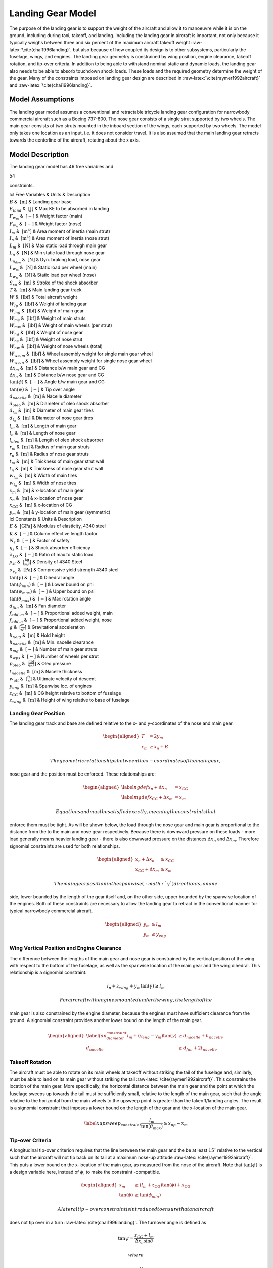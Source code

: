 Landing Gear Model
==================

The purpose of the landing gear is to support the weight of the aircraft
and allow it to manoeuvre while it is on the ground, including during
taxi, takeoff, and landing. Including the landing gear in aircraft is
important, not only because it typically weighs between three and six
percent of the maximum aircraft takeoff
weight :raw-latex:`\cite{chai1996landing}`, but also because of how
coupled its design is to other subsystems, particularly the fuselage,
wings, and engines. The landing gear geometry is constrained by wing
position, engine clearance, takeoff rotation, and tip-over criteria. In
addition to being able to withstand nominal static and dynamic loads,
the landing gear also needs to be able to absorb touchdown shock loads.
These loads and the required geometry determine the weight of the gear.
Many of the constraints imposed on landing gear design are described in
:raw-latex:`\cite{raymer1992aircraft}` and
:raw-latex:`\cite{chai1996landing}`.

Model Assumptions
-----------------

The landing gear model assumes a conventional and retractable tricycle
landing gear configuration for narrowbody commercial aircraft such as a
Boeing 737-800. The nose gear consists of a single strut supported by
two wheels. The main gear consists of two struts mounted in the inboard
section of the wings, each supported by two wheels. The model only takes
one location as an input, i.e. it does not consider travel. It is also
assumed that the main landing gear retracts towards the centerline of
the aircraft, rotating about the x axis.

Model Description
-----------------

The landing gear model has 46 free variables and

54

constraints.

| lcl Free Variables & Units & Description
| :math:`B` & :math:`~\mathrm{[m]}` & Landing gear base
| :math:`E_{land}` & :math:`~\mathrm{[J]}` & Max KE to be absorbed in
  landing
| :math:`F_{w_m}` & :math:`~[-]` & Weight factor (main)
| :math:`F_{w_n}` & :math:`~[-]` & Weight factor (nose)
| :math:`I_m` & :math:`~\mathrm{[m^{4}]}` & Area moment of inertia (main
  strut)
| :math:`I_n` & :math:`~\mathrm{[m^{4}]}` & Area moment of inertia (nose
  strut)
| :math:`L_m` & :math:`~\mathrm{[N]}` & Max static load through main
  gear
| :math:`L_n` & :math:`~\mathrm{[N]}` & Min static load through nose
  gear
| :math:`L_{n_{dyn}}` & :math:`~\mathrm{[N]}` & Dyn. braking load, nose
  gear
| :math:`L_{w_m}` & :math:`~\mathrm{[N]}` & Static load per wheel (main)
| :math:`L_{w_n}` & :math:`~\mathrm{[N]}` & Static load per wheel (nose)
| :math:`S_{sa}` & :math:`~\mathrm{[m]}` & Stroke of the shock absorber
| :math:`T` & :math:`~\mathrm{[m]}` & Main landing gear track
| :math:`W` & :math:`~\mathrm{[lbf]}` & Total aircraft weight
| :math:`W_{lg}` & :math:`~\mathrm{[lbf]}` & Weight of landing gear
| :math:`W_{mg}` & :math:`~\mathrm{[lbf]}` & Weight of main gear
| :math:`W_{ms}` & :math:`~\mathrm{[lbf]}` & Weight of main struts
| :math:`W_{mw}` & :math:`~\mathrm{[lbf]}` & Weight of main wheels (per
  strut)
| :math:`W_{ng}` & :math:`~\mathrm{[lbf]}` & Weight of nose gear
| :math:`W_{ns}` & :math:`~\mathrm{[lbf]}` & Weight of nose strut
| :math:`W_{nw}` & :math:`~\mathrm{[lbf]}` & Weight of nose wheels
  (total)
| :math:`W_{wa,m}` & :math:`~\mathrm{[lbf]}` & Wheel assembly weight for
  single main gear wheel
| :math:`W_{wa,n}` & :math:`~\mathrm{[lbf]}` & Wheel assembly weight for
  single nose gear wheel
| :math:`\Delta x_m` & :math:`~\mathrm{[m]}` & Distance b/w main gear
  and CG
| :math:`\Delta x_n` & :math:`~\mathrm{[m]}` & Distance b/w nose gear
  and CG
| :math:`\tan(\phi)` & :math:`~[-]` & Angle b/w main gear and CG
| :math:`\tan(\psi)` & :math:`~[-]` & Tip over angle
| :math:`d_{nacelle}` & :math:`~\mathrm{[m]}` & Nacelle diameter
| :math:`d_{oleo}` & :math:`~\mathrm{[m]}` & Diameter of oleo shock
  absorber
| :math:`d_{t_m}` & :math:`~\mathrm{[in]}` & Diameter of main gear tires
| :math:`d_{t_n}` & :math:`~\mathrm{[in]}` & Diameter of nose gear tires
| :math:`l_m` & :math:`~\mathrm{[m]}` & Length of main gear
| :math:`l_n` & :math:`~\mathrm{[m]}` & Length of nose gear
| :math:`l_{oleo}` & :math:`~\mathrm{[m]}` & Length of oleo shock
  absorber
| :math:`r_m` & :math:`~\mathrm{[m]}` & Radius of main gear struts
| :math:`r_n` & :math:`~\mathrm{[m]}` & Radius of nose gear struts
| :math:`t_m` & :math:`~\mathrm{[m]}` & Thickness of main gear strut
  wall
| :math:`t_n` & :math:`~\mathrm{[m]}` & Thickness of nose gear strut
  wall
| :math:`w_{t_m}` & :math:`~\mathrm{[m]}` & Width of main tires
| :math:`w_{t_n}` & :math:`~\mathrm{[m]}` & Width of nose tires
| :math:`x_m` & :math:`~\mathrm{[m]}` & x-location of main gear
| :math:`x_n` & :math:`~\mathrm{[m]}` & x-location of nose gear
| :math:`x_{CG}` & :math:`~\mathrm{[m]}` & x-location of CG
| :math:`y_m` & :math:`~\mathrm{[m]}` & y-location of main gear
  (symmetric)

| lcl Constants & Units & Description
| :math:`E` & :math:`~\mathrm{[GPa]}` & Modulus of elasticity, 4340
  steel
| :math:`K` & :math:`~[-]` & Column effective length factor
| :math:`N_s` & :math:`~[-]` & Factor of safety
| :math:`\eta_s` & :math:`~[-]` & Shock absorber efficiency
| :math:`\lambda_{LG}` & :math:`~[-]` & Ratio of max to static load
| :math:`\rho_{st}` & :math:`~\mathrm{[\tfrac{kg}{m^{3}}]}` & Density of
  4340 Steel
| :math:`\sigma_{y_c}` & :math:`~\mathrm{[Pa]}` & Compressive yield
  strength 4340 steel
| :math:`\tan(\gamma)` & :math:`~[-]` & Dihedral angle
| :math:`\tan(\phi_{min})` & :math:`~[-]` & Lower bound on phi
| :math:`\tan(\psi_{max})` & :math:`~[-]` & Upper bound on psi
| :math:`\tan(\theta_{max})` & :math:`~[-]` & Max rotation angle
| :math:`d_{fan}` & :math:`~\mathrm{[m]}` & Fan diameter
| :math:`f_{add,m}` & :math:`~[-]` & Proportional added weight, main
| :math:`f_{add,n}` & :math:`~[-]` & Proportional added weight, nose
| :math:`g` & :math:`~\mathrm{[\tfrac{m}{s^{2}}]}` & Gravitational
  acceleration
| :math:`h_{hold}` & :math:`~\mathrm{[m]}` & Hold height
| :math:`h_{nacelle}` & :math:`~\mathrm{[m]}` & Min. nacelle clearance
| :math:`n_{mg}` & :math:`~[-]` & Number of main gear struts
| :math:`n_{wps}` & :math:`~[-]` & Number of wheels per strut
| :math:`p_{oleo}` & :math:`~\mathrm{[\tfrac{lbf}{in^{2}}]}` & Oleo
  pressure
| :math:`t_{nacelle}` & :math:`~\mathrm{[m]}` & Nacelle thickness
| :math:`w_{ult}` & :math:`~\mathrm{[\tfrac{ft}{s}]}` & Ultimate
  velocity of descent
| :math:`y_{eng}` & :math:`~\mathrm{[m]}` & Spanwise loc. of engines
| :math:`z_{CG}` & :math:`~\mathrm{[m]}` & CG height relative to bottom
  of fuselage
| :math:`z_{wing}` & :math:`~\mathrm{[m]}` & Height of wing relative to
  base of fuselage

Landing Gear Position
~~~~~~~~~~~~~~~~~~~~~

The landing gear track and base are defined relative to the x- and
y-coordinates of the nose and main gear.

.. math::

   \begin{aligned}
   {T} &= 2{y_m} \\
   {x_m} &\geq {x_n} + {B}\end{aligned}

 The geometric relationships between the x-coordinates of the main gear,
nose gear and the position must be enforced. These relationships are:

.. math::

   \begin{aligned}
   \label{ngdef} {x_n} + {\Delta  x_n} &= {x_{CG}} \\
   \label{mgdef} {x_{CG}} + {\Delta  x_m} &=  {x_m} \end{aligned}

 Equations and must be satisfied exactly, meaning the constraints that
enforce them must be tight. As will be shown below, the load through the
nose gear and main gear is proportional to the distance from the to the
main and nose gear respectively. Because there is downward pressure on
these loads - more load generally means heavier landing gear - there is
also downward pressure on the distances :math:`{\Delta x_n}` and
:math:`{\Delta x_m}`. Therefore signomial constraints are used for both
relationships.

.. math::

   \begin{aligned}
   {x_n} + {\Delta x_n} &\geq {x_{CG}} \\
   {x_{CG}} + {\Delta x_m} &\geq {x_m}\end{aligned}

 The main gear position in the spanwise (:math:`y`) direction is, on one
side, lower bounded by the length of the gear itself and, on the other
side, upper bounded by the spanwise location of the engines. Both of
these constraints are necessary to allow the landing gear to retract in
the conventional manner for typical narrowbody commercial aircraft.

.. math::

   \begin{aligned}
   {y_m} &\geq {l_m} \\
   {y_m} &\leq {y_{eng}}\end{aligned}

Wing Vertical Position and Engine Clearance
~~~~~~~~~~~~~~~~~~~~~~~~~~~~~~~~~~~~~~~~~~~

The difference between the lengths of the main gear and nose gear is
constrained by the vertical position of the wing with respect to the
bottom of the fuselage, as well as the spanwise location of the main
gear and the wing dihedral. This relationship is a signomial constraint.

.. math:: {l_n} + z_{wing} + y_m \tan(\gamma) \geq {l_m}

 For aircraft with engines mounted under the wing, the length of the
main gear is also constrained by the engine diameter, because the
engines must have sufficient clearance from the ground. A signomial
constraint provides another lower bound on the length of the main gear.

.. math::

   \begin{aligned}
   \label{fan_diameter_constraint}
   {l_m} + (y_{eng} - y_m)\tan(\gamma) &\geq {d_{nacelle}} + {h_{nacelle}}
   \\
   d_{nacelle} &\geq d_{fan} + 2t_{nacelle} \end{aligned}

Takeoff Rotation
~~~~~~~~~~~~~~~~

The aircraft must be able to rotate on its main wheels at takeoff
without striking the tail of the fuselage and, similarly, must be able
to land on its main gear without striking the
tail :raw-latex:`\cite{raymer1992aircraft}`. This constrains the
location of the main gear. More specifically, the horizontal distance
between the main gear and the point at which the fuselage sweeps up
towards the tail must be sufficiently small, relative to the length of
the main gear, such that the angle relative to the horizontal from the
main wheels to the upsweep point is greater than the takeoff/landing
angles. The result is a signomial constraint that imposes a lower bound
on the length of the gear and the x-location of the main gear.

.. math::

   \label{xupsweep_constraint}
   \frac{l_m}{{\tan(\theta_{max})}}\geq{x_{up}}-{x_m}

Tip-over Criteria
~~~~~~~~~~~~~~~~~

A longitudinal tip-over criterion requires that the line between the
main gear and the be at least :math:`15^\circ` relative to the vertical
such that the aircraft will not tip back on its tail at a maximum
nose-up attitude :raw-latex:`\cite{raymer1992aircraft}`. This puts a
lower bound on the x-location of the main gear, as measured from the
nose of the aircraft. Note that :math:`\tan(\phi)` is a design variable
here, instead of :math:`\phi`, to make the constraint -compatible.

.. math::

   \begin{aligned}
   {x_m} &\geq \left( {l_m} + {z_{CG}} \right) {\tan(\phi)} + {x_{CG}}\\
   {\tan(\phi)} &\geq {\tan(\phi_{min})} \end{aligned}

 A lateral tip-over constraint is introduced to ensure that an aircraft
does not tip over in a turn :raw-latex:`\cite{chai1996landing}`. The
turnover angle is defined as

.. math:: \tan{\psi} = \frac{z_{CG} + l_m}{{\Delta  x_n} \sin{\delta}}

 where

.. math:: \tan{\delta} = \frac{y_m}{B}.

 Using the relationship

.. math:: \cos\left(\arctan\left(\frac{y_m}{B}\right)\right)=\frac{B}{\sqrt{B^2 + y_m^2}},

 this constraint can be rewritten in, not only -compatible, but
-compatible form as

.. math:: 1\geq\frac{(z_{CG}+l_m)^2 ({y_m}^2 + B^2) }{ (\Delta x_n  y_m  \tan(\psi))^2}.

 Typically this angle, :math:`\psi`, should be no larger than
:math:`63^\circ` :raw-latex:`\cite{raymer1992aircraft}`.

.. math:: {\tan(\psi)}  \leq {\tan(\psi_{max})}

Landing Gear Weight
~~~~~~~~~~~~~~~~~~~

The total landing gear system weight is lower bounded by accounting for
the weights of each assembly. An additional weight fraction is used to
account for weight that is proportional to the weight of the
wheels :raw-latex:`\cite{currey1984landing}`.

.. math::

   \begin{aligned}
   {W_{lg}} &\geq {W_{mg}} + {W_{ng}} \\
   {W_{mg}} &\geq {n_{mg}} \left(W_{ms} + {W_{mw}}(1 + f_{add_m}) \right) \\
   {W_{ng}} &\geq {W_{ns}} + {W_{nw}}(1 +  f_{add_n})\end{aligned}

 The weight of each strut for both the main and nose struts is lower
bounded by simplistically assuming a thin-walled cylinder with constant
cross sectional area.

.. math::

   \begin{aligned}
   {W_{ms}} &\geq 2 \pi {r_m}{t_m} {l_m}  {\rho_{st}}g\\
   {W_{ns}} &\geq 2 \pi {r_n}{t_n} {l_n}  {\rho_{st}}g\end{aligned}

 It is assumed that the strut is sized by compressive yield and, more
stringently, by buckling, again assuming a thin-walled cylinder. This
constrains the area moment of inertia of the strut cross section, which
puts upward pressure on the radius and thickness of the struts. The
buckling constraint assumes that no side force is exerted on the
cylinder, which is perhaps a weak assumption due to forces exerted in
braking, for example, and due to the fact that aircraft do not typically
land with the main gear struts perfectly normal to the runway surface.

.. math::

   \begin{aligned}
   2 \pi{r_m} {t_m}  {\sigma_{y_c}}&\geq \frac{{\lambda_{LG} L_m} {N_s}}{{n_{mg}}}
   \\
   2 \pi {r_n}  {t_n} {\sigma_{y_c}} &\geq ({L_n} + {L_{n_{dyn}}}) {N_s}\\
    {L_m} &\leq \frac{\pi^2{E}{I_m}}{{K}^{2}{l_m}^{2}}\\
   {I_m} &= \pi{r_m}^{3} {t_m} \\ % PK different
    {L_n} &\leq \frac{\pi^2{E}{I_n}}{{K}^{2}{l_n}^{2}}\\
   {I_n} &= \pi{r_n}^{3} {t_n} \end{aligned}

 A machining constraint is used to ensure that the strut walls are not
too thin to be fabricated :raw-latex:`\cite{chai1996landing}`.

.. math::

   \begin{aligned}
    \frac{2 r_m}{t_m} &\leq 40 \\
    \frac{2 r_n}{t_n} &\leq 40 \end{aligned}

 The wheel weights can be estimated using historical relations from
:raw-latex:`\cite{currey1984landing, raymer1992aircraft}`, which are,
again, conveniently in monomial form.

.. math::

   \begin{aligned}
   W_{mw} &= n_{wps} W_{wa,m}\\ 
   W_{nw} &= n_{wps} W_{wa,n}\\
   W_{wa,m} &= 1.2 F_{w_m}^{0.609}\\ 
   F_{wm} &= L_{w_m} d_{t_m}\\
   L_{w_m} &= \frac{L_m}{n_{mg} n_{wps}}\\
   W_{wa,n} &= 1.2 F_{w_n}^{0.609}\\
   F_{wn} &= L_{w_n} d_{t_n} \\
   L_{w_n} &= \frac{L_n}{n_{wps}}\\
   d_{t_m} &= 1.63 L_{w_m}^{0.315} \\
   w_{t_m} &= 0.104 L_{w_m}^{0.480} \\
   d_{t_n} &= 0.8 d_{t_m} \\
   w_{t_n} &= 0.8 w_{t_m} \end{aligned}

 Main gear tyre size can also be estimated using statistical relations.
The nose gear tyres are assumed to be 80% of the size of the main gear
tyres.

.. math::

   \begin{aligned}
   d_{t_m} &= 1.63 L_{w_m}^{0.315} \\
   w_{t_m} &= 0.104 L_{w_m}^{0.480} \\
   d_{t_n} &= 0.8 d_{t_m} \\
   w_{t_n} &= 0.8 w_{t_m} \end{aligned}

 In addition, simple retraction space constraints are used to ensure
that the gear assemblies are not too wide to fit inside the fuselage.

.. math::

   \begin{aligned}
    2 w_{t_m} + 2 r_m &\leq h_{hold} \\
    2 w_{t_n} + 2 r_n &\leq 0.8~[\mathrm{m}] \end{aligned}

Landing Gear Loads
~~~~~~~~~~~~~~~~~~

The maximum static load through the nose and main gear is constrained by
the weight of the aircraft and the relative distances from the to the
main and nose gear, respectively.

.. math::

   \begin{aligned}
   {L_n} &= \frac{{W} {\Delta x_m}}{{B}} \\
   {L_m} &= \frac{{W} {\Delta x_n}}{{B}} \end{aligned}

 For the nose gear, there is an additional dynamic load due to the
braking condition. A typical braking deceleration of
:math:`3 \mathrm{m/s^2}` is
assumed :raw-latex:`\cite{raymer1992aircraft}`.

.. math:: {L_{n_{dyn}}} \geq 0.31W \frac{{l_m} + {z_{CG}}}{{B}}

 The nose gear requires adequate load for satisfactory steering
performance. A typical desirable range is between 5% and 20% of the
total load :raw-latex:`\cite{raymer1992aircraft}`.

.. math::

   \begin{aligned}
   \frac{{L_n}}{{W}} &\geq 0.05 \\
   \frac{{L_n}}{{W}} &\leq 0.2 \end{aligned}

Shock Absorption
~~~~~~~~~~~~~~~~

Oleo-penumatic shock absorbers are common to landing gear for large
aircraft. Their purpose is to reduce the vertical load on the aircraft
at touchdown, and they are typically sized by a hard landing condition.
The maximum stroke of the shock absorber can be determined by
considering the aircraft’s kinetic energy, and the target maximum
load :raw-latex:`\cite{torenbeek1982synthesis}`.

.. math::

   \begin{aligned}
   E_{land} &= \frac{W}{2g} w_{ult}^2 \\
   S_{sa} &= \frac{1}{\eta_s} \frac{E_{land}}{L_m \lambda_{LG}}\end{aligned}

 As a preliminary model, the oleo size can be estimated using historical
relations that are conveniently in monomial
form :raw-latex:`\cite{raymer1992aircraft}`. The length of the main gear
must be greater than the length of the oleo and the radius of the tyres.

.. math::

   \begin{aligned}
   l_{oleo} &= 2.5 S_{sa} \\
   d_{oleo} &= 1.3 \sqrt{\frac{4 \lambda_{LG} L_{m}/n_{mg}}{p_{oleo} \pi}} \\
   l_{m} &\geq l_{oleo} + \frac{d_{t_m}}{2} \end{aligned}
